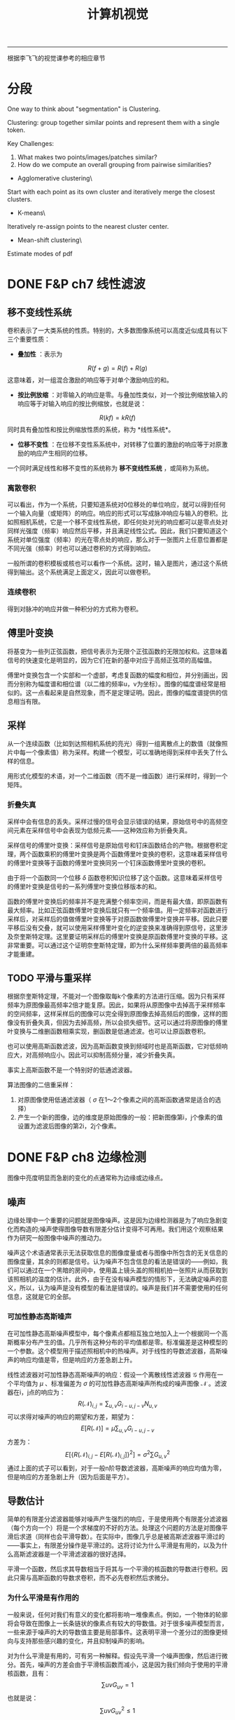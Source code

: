#+HTML_MATHJAX: align:"center" mathml:t path:"http://cdn.mathjax.org/mathjax/latest/MathJax.js?config=TeX-AMS-MML_HTMLorMML" indent: 0em 
#+HTML_HEAD: <link rel="stylesheet" type="text/css" href="/css/style.css">
#+BEGIN_HTML
<script type="text/x-mathjax-config">
  MathJax.Hub.Config({ TeX: { equationNumbers: {autoNumber: "AMS"} } });
</script>
#+END_HTML
#+OPTIONS: author:nil
#+OPTIONS: creator:nil
#+OPTIONS: timestamp:nil
#+OPTIONS: num:nil
-----
#+TITLE:计算机视觉
#+OPTIONS: toc:nil
根据李飞飞的视觉课参考的相应章节
* 分段
One way to think about "segmentation" is Clustering.

Clustering: group together similar points and represent them with a single token.

Key Challenges:
1. What makes two points/images/patches similar?
2. How do we compute an overall grouping from pairwise similarities?

+ Agglomerative clustering\
Start with each point as its own cluster and iteratively merge the closest clusters.
+ K-means\
Iteratively re-assign points to the nearest cluster center.
+ Mean-shift clustering\
Estimate modes of pdf

* DONE F&P ch7 线性滤波
** 移不变线性系统
卷积表示了一大类系统的性质。特别的，大多数图像系统可以高度近似成具有以下三个重要性质：
+ *叠加性* ：表示为
$$R(f+g)=R(f)+R(g)$$
这意味着，对一组混合激励的响应等于对单个激励响应的和。
+ *按比例放缩* ：对零输入的响应是零。与叠加性类似，对一个按比例缩放输入的响应等于对输入响应的按比例缩放，也就是说：
$$R(kf)=kR(f)$$
同时具有叠加性和按比例缩放性质的系统，称为 *线性系统*。
+ *位移不变性* ：在位移不变性系系统中，对转移了位置的激励的响应等于对原激励的响应产生相同的位移。

一个同时满足线性和移不变性的系统称为 *移不变线性系统* ，或简称为系统。
*** 离散卷积
可以看出，作为一个系统，只要知道系统对0位移处的单位响应，就可以得到任何一个输入向量（或矩阵）的响应。响应的形式可以写成脉冲响应与输入的卷积。比如照相机系统，它是一个移不变线性系统，即任何处对光的响应都可以是零点处对同样光强度（频率）响应然后平移，并且满足线性公式。因此，我们只要知道这个系统对单位强度（频率）的光在零点处的响应，那么对于一张图片上任意位置都是不同光强（频率）时也可以通过卷积的方式得到响应。

一般所谓的卷积模板或核也可以看作一个系统。这时，输入是图片，通过这个系统得到输出。这个系统满足上面定义，因此可以做卷积。

*** 连续卷积
得到对脉冲的响应并做一种积分的方式称为卷积。
** 傅里叶变换
将基变为一些列正弦函数，把信号表示为无限个正弦函数的无限加权和。这意味着信号的快速变化是明显的，因为它们在新的基中对应于高频正弦项的高幅值。

傅里叶变换包含一个实部和一个虚部，考虑复函数的幅度和相位，并分别画出，因而分别称为幅度谱和相位谱（以二维的频率u，v为坐标）。图像的幅度谱经常是相似的。这一点看起来是自然现象，而不是定理证明。因此，图像的幅度谱提供的信息相当有限。
** 采样
从一个连续函数（比如到达照相机系统的亮光）得到一组离散点上的数值（就像照片中每一个像素值）称为采样。构建一个模型，可以准确地得到采样中丢失了什么样的信息。

用形式化模型的术语，对一个二维函数（而不是一维函数）进行采样时，得到一个矩阵。
*** 折叠失真
采样中会有信息的丢失。采样过慢的信号会显示错误的结果，原始信号中的高频空间元素在采样信号中会表现为低频元素——这种效应称为折叠失真。

采样信号的傅里叶变换：采样信号是原始信号和钉床函数结合的产物。根据卷积定理，两个函数乘积的傅里叶变换是两个函数傅里叶变换的卷积，这意味着采样信号的傅里叶变换等于函数的傅里叶变换同另一个钉床函数傅里叶变换的卷积。

由于将一个函数同一个位移 $\delta$ 函数卷积知识位移了这个函数。这意味着采样信号的傅里叶变换是信号的一系列傅里叶变换位移版本的和。

函数的傅里叶变换后的频率并不是充满整个频率空间，而是有最大值，即原函数有最大频率。比如正弦函数傅里叶变换后就只有一个频率值。用一定频率对函数进行采样后，对采样后的值做傅里叶变换等于对原函数做傅里叶变换并平移。因此只要平移后没有交叠，就可以使用采样傅里叶变化的逆变换来准确得到原信号，这里涉及奈奎斯特定理。这里要证明采样后的傅里叶变换是原函数傅里叶变换的平移。这非常重要。可以通过这个证明奈奎斯特定理，即为什么采样频率要两倍的最高频率才能重建。
** TODO 平滑与重采样
根据奈奎斯特定理，不能对一个图像取每k个像素的方法进行压缩。因为只有采样频率为原图像最高频率2倍才能复原。因此，如果将从原图像中去掉高于采样频率的空间频率，这样采样后的图像可以完全得到原图像去掉高频后的图像，这样的图像没有折叠失真，但因为去掉高频，所以会损失细节。这可以通过将原图像的傅里叶变换与二维删函数相乘实现，删函数是低通滤波。也可以让原函数卷积。

也可以使用高斯函数滤波，因为高斯函数变换到频域时也是高斯函数，它对低频响应大，对高频响应小。因此可以抑制高频分量，减少折叠失真。

事实上高斯函数不是一个特别好的低通滤波器。

算法图像的二倍重采样：
1. 对原图像使用低通滤波器（ $\sigma$ 在1～2个像素之间的高斯函数通常是适合的选择）
2. 产生一个新的图像，边的维度是原始图像的一般：把新图像第i，j个像素的值设置为滤波后图像的第2i，2j个像素。
* DONE F&P ch8 边缘检测
图像中亮度明显而急剧的变化的点通常称为边缘或边缘点。
** 噪声
边缘处理中一个重要的问题就是图像噪声。这是因为边缘检测器是为了响应急剧变化而构造的;噪声使得图像导数有限差分估计变得不可再用。我们用这个观察结果作为研究一般图像中噪声的推动力。

噪声这个术语通常表示无法获取信息的图像度量或者与图像中所包含的无关信息的图像度量，其余的则都是信号。认为噪声不包含信息的看法是错误的——例如，我们可以通过在一个黑暗的房间中，使用盖上镜头盖的照相机拍一张照片从而获取到该照相机的温度的估计。此外，由于在没有噪声模型的情形下，无法确定噪声的意义，所以，认为噪声是没有模型的看法是错误的。噪声是我们并不需要使用的任何信息，这就是它的全部。
*** 可加性静态高斯噪声
在可加性静态高斯噪声模型中，每个像素点都相互独立地加入上一个根据同一个高斯概率分布产生的值。几乎所有这种分布的平均值都是零。标准偏差是这种模型的一个参数。这个模型用于描述照相机中的热噪声。对于线性的导数滤波器，高斯噪声的响应均值是零，但是响应的方差急剧上升。

线性滤波器对可加性静态高斯噪声的响应：假设一个离散线性滤波器 $\mathcal G$ 作用在一个平均值为 $\mu$ 、标准偏差为 $\sigma$ 的可加性静态高斯噪声所构成的噪声图像 $\mathcal N$ 。滤波器在i，j点的响应为：
$$R(\mathcal N)_{i,j}=\sum_{u,v}G_{i-u,j-v}N_{u,v}$$
可以求得对噪声的响应的期望和方差，期望为：
$$E[R(\mathcal N)]=\mu \sum_{u,v}G_{i-u,j-v}$$
方差为：
$$E[\{R(\mathcal N)_{i,j}-E[R(\mathcal N)_{i,j}]\}^2]={\sigma}^2 \sum G_{u,v}^2$$
通过上面的式子可以看到，对于一般n阶导数滤波器，高斯噪声的响应均值为零，但是响应的方差急剧上升（因为后面是平方）。
** 导数估计
简单的有限差分滤波器能够对噪声产生强烈的响应，于是使用两个有限差分滤波器（每个方向一个）将是一个求梯度的不好的方法。处理这个问题的方法是对图像平滑后求道（同样也会平滑导数）。在实际中，图像几乎总是被高斯滤波器平滑过的——事实上，有限差分操作是平滑过的。这将讨论为什么平滑是有用的，以及为什么高斯滤波器是一个平滑滤波器的很好选择。

平滑一个函数，然后求其导数相当于将其与一个平滑的核函数的导数进行卷积。因此只需与高斯函数的导数求卷积，而不必先卷积然后求微分。
*** 为什么平滑是有作用的
一般来说，任何对我们有意义的变化都将影响一堆像素点。例如，一个物体的轮廓将会导致在图像上一长条链状的像素点有较大的导数值。对于很多噪声模型而言，一些来源于噪声的大的导数值主要是局部事件。这表明平滑一个差分过的图像更倾向与支持那些感兴趣的变化，并且抑制噪声的影响。

对为什么平滑是有用的，可有另一种解释。假设先平滑一个噪声图像，然后进行微分。首先，噪声的方差会由于平滑核函数而减小，这是因为我们倾向于使用的平滑核函数，且有：
$$\sum{uv}G_{uv}=1$$
也就是说：
$$\sum{uv}G_{uv}^2 \le 1$$

其次，像素有变得与相邻的像素相似的倾向——如果使用可加性静态高斯噪声来平滑，结果信号的像素值不再是独立的。在某种意义上，这就是平滑的意义所在——平滑是根据器邻近像素值来推断一个像素值的方法。无论如何，如果像素倾向于与邻近的像素相同的话，那么其导数必然也将变小（因为导数表示的就是一个像素与其相邻像素值的差异的大小）。

另一个途径是根据空间频率来解释。可以知道，可加性静态高斯噪声在各个频率有着相同分布的能量。如果将噪声进行微分，就加重了高频。如果不试图去修正这个情况，则在梯度图中将会由于噪声的影响而产生偶然出现的过大值。使用一个高斯滤波器将抑制这些高频（高斯滤波器类似一个低通滤波器），就好像它对重采样所起的作用一样。

*** 为什么使用高斯平滑
+ 效率：通过对一个已经频化过的图像进行平滑从而得到深度平滑的图像
+ 中心极限定理：对一个重要的函数族来说，将函数族中任意一个成员不断与自己卷积，最终将生成一个高斯函数。这意味着，如果我们选择一个不同的平滑核函数，并且重复地施加在图像之上，通过卷积的结合律性质，则最终的结果就像我们呢使用了高斯函数来平滑该n图下一样。
+ 高斯函数是可分离的：二维的高斯函数可以分解成两个一维的高斯函数。

** 对边缘进行检测
*** TODO 使用拉普拉斯算子在检测边缘
注意，这里找的是过零点，也就是从负到正或从正到负，而不是直接找零点，因为一阶导数区域为常数时拉普拉斯也是零，但这就不是边缘点。

这里的LoG和斑点检测中的LoG的区别？
*** 基于梯度的边缘检测器
* DONE F&P ch15.2.2 镜头的边界检测
较长的视频流是由一系列镜头组成的——镜头指的是基本上显示的是统一物体的较短视频流。一般来说，这些镜头是编辑过程的产物。很少有两镜头在何处衔接的记录。用一些镜头来表示一段视频是很有用的，而每一个镜头又可以用关键帧表示。这种表示可以用于视频的检索或者概括视频内容以便用户进行浏览。

自动地寻找这些镜头的边界——镜头的边界检测——是简单分割算法的一个重要而可行的应用。镜头边界检测算法必须在视频中找出哪些和上一帧相差很大的帧。检测镜头边界必须考虑到，在给定的镜头内部，物体和背景都可能在视野中移动。一般来说，这种检测采用某种形式的距离度量;如果距离度量大于一个给定阈值，则一个镜头边界被检测到。
+ 帧差分算法：计算视频中两帧对应点之间的差，然后求差的平方和。
+ 基于直方图算法：计算每一帧的色彩直方图，并计算直方图之间的差。
+ 块比较算法：将帧切分成许多小的网格，通过比较这些小的格子来比较两帧。
+ 边缘差分算法：计算每一帧的边缘图，然后比较这些边缘图。
* DONE Szeliski ch4.1.1 特征检测器
怎样才能找到能够在其他图像中稳定匹配的图像位置，也就是说，什么是适合跟踪的特征。

我们在一个晓得位置变化区域 $\Delta u$ 内，通过与原图像块进行比较来计算这个匹配结果的稳定度，这就是通常所说的“自相关函数”（即Harris中角点检测中的使用的一步）。
$$E_{AC}(\Delta u)=\sum_iw(x_i)[I_0(x_i+\Delta u)-I_0(x_i)]^2$$
$$E_{AC}(\Delta u) \approx \Delta u^T A \Delta u$$
这里A是卷积：
$$A=w*\left[ \begin{array}\\
I_x^2&I_xI_y\\
I_xI_y&I_y^2\\
\end{array} \right]$$
对于上式的理解是：先通过算子求得每个点的x方向和y方向的偏导数，可以将右边的矩阵看成是深度为四（或者三，因为 $I_xI_y$ 有两个）的图像，用加权核w对每个通道进行卷积，也就是每一个点上是一个卷积后的矩阵，这就是自相关矩阵。通过矩阵可以得到一些兴趣点，比如Harris角点。
下面的算法总结了一个基本的基于自相关矩阵关键点检测的步骤：
1. 通过高斯函数的导数对原始图像进行卷积来计算图像在水平和垂直方向上的导数 $I_x$ 和 $I_y$ 。
2. 计算对于于这些梯度外积的三个图像。（因为矩阵是对称的）。
3. 使用一个较大的高斯函数来对这些图像中的每一个进行卷积。
4. 使用判断兴趣点的公式中的任何一个来计算一个标量兴趣量。
5. 寻找一定阈值之上的局部最大值，并将g它们作为检测到的特征点位置。
以上算法基于最大化空间稳定性，这种点是通过计算自相关矩阵，并根据矩阵的一些特征来判断点是否稳定。所谓最大化空间稳定性就是指可以最稳定的从变化了之后的图片中检测出来。
* DONE F&P ch1-3 摄像机
在第一版是1-3章，第二版综合到了一章。
** 针孔照相机
*** 透视投影
针孔成像模型简单，假设针孔可以缩小成一个点，那么就只有唯一的一条光线穿过三个点：成像板平面（或称为成像面）上的一个点、针孔以及景物中的某个点。在现实中，针孔（不管多小）总不是无限小，成像平面上的每个点收集的是具有一定角度的锥形光束的光线，因此严格来说理想化的、极其简单的成像几何模型是不成立的。在加上实际的照相机一般都配备有镜头，因此使得事情更加复杂。但是针孔透视投影模型（或称中心透视投影）在数学上是很方便的。

透视投影产生的的是一幅颠倒的图像，因此有时设想一个虚拟图像会方便一些，这幅图像落在一个处于针孔前面的平面上，它到针孔的距离等于实际成像面到针孔的距离。这幅虚拟图像除了图像是倒立的以外，与实际图像是完全等价的。根据所考虑的情况选择其中任一种会显得更加方便。

将一个坐标系 $(O,\textbf {i,j,k})$ 附加到一个针孔摄像机上去，它的原点与针孔重合，而向量 $\textbf i$ 和 $\textbf j$ 组成一个与图像平面平行的向量的基。

/分析：这里的虚拟图像指的是我们假象的图像，实际并不存在，只是因为它与物体方向相同，而且与图像一样大，所以有利分析。/

*** 仿射投影
针孔透视仅仅是成像过程中几何关系的一种近似。这里讨论的是一种更加粗略的近似，称为仿射投影模型，它在某些情况下也是有用的。我们的注意力集中在两种特定的仿射模型——弱透视和正交投影上，第三种称为类透视模型是以后讨论。

放大律：朝镜头前的平行的平面上任意的线段在图像上的长度为本来长度的m倍，这个m就是放大律。

当景物深度与它们到摄像机的平均距离相比很小时，放大律可以看做是一个常数，这种投影模型称为 *弱透视投影* 或 *按比例投影* 。如果预先知道摄像机到景物的距离大体保持常数，则可以进一步将图像坐标归一化使m=-1.这就是正交投影。尽管弱透视投影在很多成像条件下是可以接受的，但假设纯正正交投影通常是不现实的。

*** 无镜头成像模型总结
这里对没有镜头的摄像机的成像模型进行总结，直接的小孔成像投影是有深度的，而仿射投影假设景物在一个平行的平面上，因此条件是景物深度与它们到摄像机的平均距离相比很小，这样的好处是处理更简单，因为直接有一个放大系数可以使用。

** 带镜头的摄像机
大部分摄像机都配备有镜头。使用镜头主要有两个理由：第一个理由是收集光线，因为理想的针孔模型中，一条管线投影到图像平面的一个点。当然，实际的针孔是有尺寸的，所以图像平面中每一个点是由一定角度范围射过来的锥形光束照亮的。针孔的尺寸越大，这个锥形光束越宽，因此图像也越明亮，但是大的尺寸的针孔导致图像模糊。缩小针孔能使图像锐化，但减少了到达图像平面光的总量，并且可能产生衍射现象。使用镜头的第二个理由是能保持图像锐化聚焦，同时又可以较大面积中收集光线。

也就是如果用小孔只能接受直接到达的光，景物中某一点可以发出很多的光线，但是只有一点能到达图像正确点上。而如果使用镜头，那么同一点上发出的不同方向的光线可以聚集于一点，使的这一点收集到的光量得到增强，同时也不会产生模糊。

这一章非常重要，以下没有列出来，只有一些没有的推导。
*** 近轴几何学
这里假设折射表面是圆形。考虑近轴（或一阶）几何光学的情况，也就是说，所有进入镜头的光线之间与镜头折射表面法线之间的夹角相对较小。当然，实际的镜头至少有两个折射表面为界。光线的路径可以使用近轴折射方程迭代构造。
*** 薄透镜
这里考虑透镜具有两个半径为R的球形表面，折射系数为n的情况。假设镜头处在真空中，折射系数为1,是薄透镜（也就是说进入透镜的光线从右边边界折射后立即又在左边界上再次折射）。

从无穷远射过来的线可以看成是近轴几何中的情况，即相当于从轴上无穷远的点上射过来的光线。在近轴几何中 $d_1$ 与 $d_2$ 之间的关系取决于R、 $n_1$ 与 $n_2$ ，因此我们可以知道，入射光线为无穷远，可以求得焦距 $f$ （焦距定义为平行线的相交点的距离）。注意近轴集合中几个值是可以为负数.

焦距公式推导：
$${\frac 1 \infty}+{\frac n {d_2}}=\frac {n-1} R$$
$${\frac 1 f}+{\frac n {-d_2}}=\frac {n-1} R$$
两式相加：
$$\frac 1 f = \frac{2(n-1)} R$$
$$f=\frac R {2(n-1)}$$
薄透镜的公式推导：
设透镜最上面那个点和下面那个点为 $A$ 和 $B$ 
$$\triangle AF'O \simeq \triangle AP'B$$
$$\triangle BFO \simeq \triangle BPA$$
$$\frac f {-z} =\frac {OB} {BA}$$
$$\frac f {z'} =\frac {AO} {AB}$$
$$\frac {OB} {BA}+\frac {AO} {AB}=1$$
$$\frac f {-z} + \frac f {z'}=1$$
$$\frac 1 {z'}-\frac 1 z=\frac 1 f$$
*** 实际透镜
更为实际的简单光学系统是厚透镜。描述厚透镜性能的方程式很容易从近轴折射方程式导出。注意，这种情况下，唯一没有发生折射的光线是沿着光轴的光线。

简单透镜会产生若干种像差。这是因为近轴公式是在光线与透镜之间夹角很小才有效，也就是近轴时光线才据于一点。当角度变大时就不能用这个模型，也就是从一个点射出来的光线在透镜后面不聚集于一点。这就产生像差。

** 摄像机的几何模型
建立图像坐标与世界坐标之间的关系。首先回忆一下欧几里德解析几何的基本公式，然后将引入一些参数（内参数和外参数）表示图像坐标系与世界坐标系之间的联系，并推出通用的透视投影公式。最后还将推出仿射模型的简洁表达，仿射模型是远距离物体针孔成像的一种近似。

*** 坐标系变换和刚体运动
同时考虑多个坐标系，并能得到它们之间的变换方式。如何描述两个坐标系的变化？在坐标系A中的点在坐标系B中坐标是多少？这些问题都可以得到回答。

重要概念：齐次坐标系，旋转矩阵，旋转矩阵的特点，刚体变换。

齐次坐标不仅可以表示平面和直线，还能表达更复杂的形状。通用的二次曲线可以写成下面形式：
$${\textbf P}^T \cal Q \textbf P = 0$$
这个方程中， $\textbf P$ 是点P的齐次坐标。 $\cal Q$ 是一个4×4的对称矩阵。

当考虑两个坐标系时，在一个坐标系中的点在另一个坐标系中是多少？其中已知两个坐标系的关系，也就是经过平移和旋转。平移，旋转矩阵，若两个坐标系的原点和基向量都是不同的，我们称这两个坐标系之间是一般的刚体变换，且有：
$$^{\textbf B}\textbf P=_{\textbf A}^{\textbf B}\cal R^{\textbf A}\textbf P+^{\textbf B}{\textbf O}_{\textbf A}$$
采用齐次左边可以消除加运算。而是用4×4的矩阵乘。

描述两个坐标系之间变化的矩阵是把第一个坐标系映射到第二个坐标系的矩阵和它的逆。弱旋转矩阵被任意一个非奇异3×3矩阵替换，情况会怎样呢？这是方程仍然表示点到点的映射（和坐标系间的坐标变换），但是长度和角度不再是不变的（新的坐标系不一定能保证坐标轴长度为1且正交）。我们称这个4×4矩阵
$$\cal T=\begin{pmatrix}
\cal A & \textbf t\\
0^T & 1
\end{pmatrix}$$
是一个 *仿射变换* ，若 $\cal T$ 是非奇异的任意4×4矩阵，我们称其为 *投影变换* 。仿射变换和投影变换都构成群。

*** TODO 摄像机参数和透视投影
还有具体的推导没有做。

用一些物理参数表示摄像机坐标与世界坐标系的关系，包括焦距、像素大小、主点的位置、摄像机的位置和方向。

对于透镜成像，只有当摄像机的焦距、物体深度和成像平面到光心的距离三者满足薄透镜方程时，才能呈现清楚的像。

内参数:我们可以为摄像机建立一个归一化图像平面，这个平面平行于摄像机的物理成像平面，且到针孔的距离为单位长度，我们可以通过一些参数，写出物理摄像机坐标系和归一化的图像坐标系之间的关系。
*** TODO 摄像机的几何标定
推导没有做。

摄像机内外参数估计问题（称为几何标定）。摄像机标定后，对每一个成像点都可以确定从光心射出来且经过这个点的一条射线，也可以从图像得到精确的三维测量。
使用线性方法进行摄像机标定：假设从图像中取了n个特征点，这些点的齐次坐标是已知的。标定过程分为两步：1.计算这个坐标系下摄像机的投影矩阵;2.从投影矩阵估计摄像机内外参数。投影矩阵共有11个独立无关的变量，每一个点和它的投影点可以产生一个线性约束关系。当n>11时，方程一般是没有解的，但是可以在最小二乘的意义上找到解。
1.估计投影矩阵（多个对应点）。
2.估计内外参数（投影矩阵可以用摄像机的内外参数表示，因此在得到投影矩阵后，可以恢复这些参数）。

特征点的一些退化问题可能会引起标定失败。

径向畸变：由于目标点偏离光轴而引起的畸变。

应用：机器人定位
摄像头固定在地面上某个位置，然后通过标记点的形式标定摄像机。在标定了点之后，就可以通过在照片中检测出机器人的位置（图像坐标中），并通过得到变换矩阵计算它在世界坐标中的位置。具体步骤：
1. 标定摄像机（几何标定）。
2. 检测在图片中的位置。
3. 逆变换得到它在世界坐标中的位置。
*** 总结
这一章介绍了摄像机的模型，即通过一些参数来描述，它联系了摄像机与外部的世界。并且介绍了得到这些参数的方法。有了这些知识，就可以贯通现实世界与图片，使它们之间有了一个很好的数学模型。
* TODO H&Z ch4 二维投影变换
这一章主要考虑的问题有：
1. 2D单映射 两幅图像中对应点的映射
2. 3D到2D的投影 三维空间中的点投影到二维平面
3. 基础矩阵的计算 如何通过不同视角的两张图片中对应的点集计算基础矩阵，这是一个3×3的奇异矩阵，并且对于对应点满足 $x_i^{'T}Fx_i=0$ 
4. 3焦点张量的计算 给出三幅图的对应点集计算3焦点张量

我们的问题是计算一个三维矩阵 $H$ ，对于两幅图中的对应点有： $Hx_i=x_i^'$ 。
+ 至少需要多少个点对来计算矩阵
+ 如何计算最优解
+ Gold Standard algorithm

** 直接线性变换算法
这里介绍的是如何在给出4对对应点的情况下计算变换矩阵 $H$ 。

* TODO H&Z ch9 极线几何与基础矩阵
* TODO H&Z ch11
* TODO H&Z ch10
* TODO F&P ch10
* TODO H&Z ch6
* TODO H&Z ch10
* TODO F&P ch10
* TODO F&P ch14.2
* TODO F&P ch14.4
* TODO Szeliski ch8.4,8.5
* Some Problem
+ Laplacian of Gaussian 是检测边缘和斑点都可以吗。
+ 为什么在兴趣点检测中用高斯加权就可以得到旋转不变的兴趣点，而一般的矩形不行（Harri角点）。
+ SIFT中怎样使用通用霍夫变换。
** TODO 推导vanishing points
也就是在现实中平行线在图片中会交于一点，这个可以从模型中推导出来。
-----
#+BEGIN_HTML
<a href="http://oyzh.github.io">Back to Homepage</a>
<br>
<a href="http://github.com/oyzh">Github</a>
#+END_HTML

